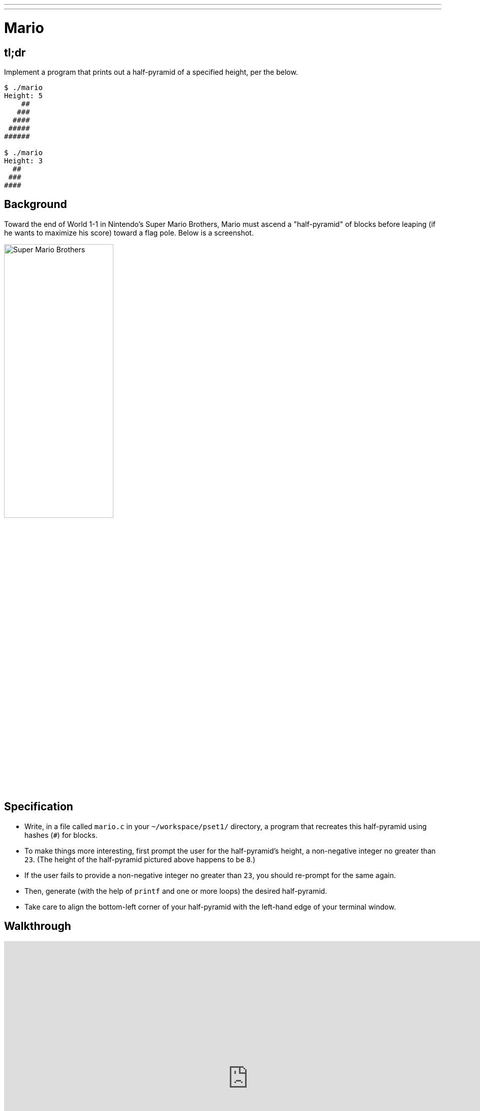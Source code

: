 ---
---

= Mario

== tl;dr

Implement a program that prints out a half-pyramid of a specified height, per the below.

[source,subs="macros,quotes"]
----
$ [underline]#./mario#
Height: [underline]#5#
    pass:[##]
   pass:[###]
  pass:[####]
 pass:[#####]
pass:[######]

$ [underline]#./mario#
Height: [underline]#3#
  pass:[##]
 pass:[###]
pass:[####]
----

== Background

Toward the end of World 1-1 in Nintendo's Super Mario Brothers, Mario must ascend a "half-pyramid" of blocks before leaping (if he wants to maximize his score) toward a flag pole. Below is a screenshot.

image:pyramid.png[Super Mario Brothers, width="50%"]

== Specification

* Write, in a file called `mario.c` in your `~/workspace/pset1/` directory, a program that recreates this half-pyramid using hashes (`#`) for blocks.
* To make things more interesting, first prompt the user for the half-pyramid's height, a non-negative integer no greater than `23`. (The height of the half-pyramid pictured above happens to be `8`.)
* If the user fails to provide a non-negative integer no greater than `23`, you should re-prompt for the same again.
* Then, generate (with the help of `printf` and one or more loops) the desired half-pyramid.
* Take care to align the bottom-left corner of your half-pyramid with the left-hand edge of your terminal window.

== Walkthrough

video::EGWRG5e1O2s[youtube,height=540,width=960]

== Usage

Your program should behave per the example below. Assumed that the underlined text is what some user has typed.

[source,subs="macros,quotes"]
----
$ [underline]#./mario#
Height: [underline]#4#
   pass:[##]
  pass:[###]
 pass:[####]
pass:[#####]
----

[source,subs="macros,quotes"]
----
$ [underline]#./mario#
Height: [underline]#0#
----

[source,subs="macros,quotes"]
----
$ [underline]#./mario#
Height: [underline]#-5#
Height: [underline]#4#
   pass:[##]
  pass:[###]
 pass:[####]
pass:[#####]
----

[source,subs="macros,quotes"]
----
$ [underline]#./mario#
Height: [underline]#-5#
Height: [underline]#five#
Retry: [underline]#40#
Height: [underline]#24#
Height: [underline]#4#
   pass:[##]
  pass:[###]
 pass:[####]
pass:[#####]
----

== Testing

=== `check50`

[source,text]
----
check50 2016.mario.less mario.c
----

== Staff Solution

[source]
----
~cs50/pset1/mario
----

== Hints

Try to establish a relationship between (a) the height the user would like the pyramid to be, (b) what row is currently being printed, and (c) how many spaces and how many hashes are in that row. Once you establish the formula, you can translate that to C!

== FAQs

_None so far! Reload this page periodically to check if any arise!_

== CHANGELOG

* 2016-10-02
** Reformatted.
* 2016-09-02
** Initial release.
